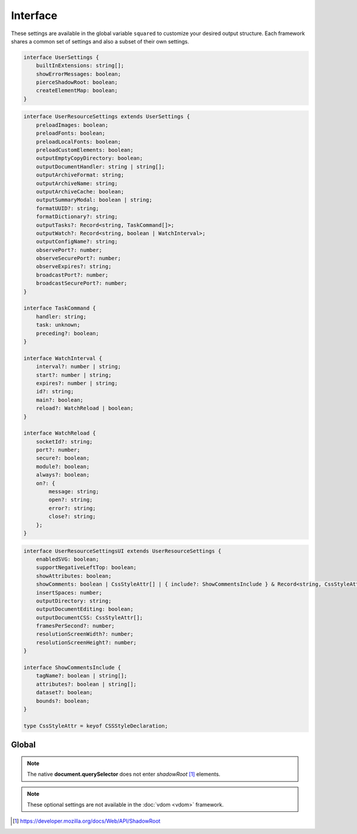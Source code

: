 Interface
=========

These settings are available in the global variable ``squared`` to customize your desired output structure. Each framework shares a common set of settings and also a subset of their own settings.

.. code-block:: typescript

  interface UserSettings {
      builtInExtensions: string[];
      showErrorMessages: boolean;
      pierceShadowRoot: boolean;
      createElementMap: boolean;
  }

.. code-block:: typescript

  interface UserResourceSettings extends UserSettings {
      preloadImages: boolean;
      preloadFonts: boolean;
      preloadLocalFonts: boolean;
      preloadCustomElements: boolean;
      outputEmptyCopyDirectory: boolean;
      outputDocumentHandler: string | string[];
      outputArchiveFormat: string;
      outputArchiveName: string;
      outputArchiveCache: boolean;
      outputSummaryModal: boolean | string;
      formatUUID?: string;
      formatDictionary?: string;
      outputTasks?: Record<string, TaskCommand[]>;
      outputWatch?: Record<string, boolean | WatchInterval>;
      outputConfigName?: string;
      observePort?: number;
      observeSecurePort?: number;
      observeExpires?: string;
      broadcastPort?: number;
      broadcastSecurePort?: number;
  }

  interface TaskCommand {
      handler: string;
      task: unknown;
      preceding?: boolean;
  }

  interface WatchInterval {
      interval?: number | string;
      start?: number | string;
      expires?: number | string;
      id?: string;
      main?: boolean;
      reload?: WatchReload | boolean;
  }

  interface WatchReload {
      socketId?: string;
      port?: number;
      secure?: boolean;
      module?: boolean;
      always?: boolean;
      on?: {
          message: string;
          open?: string;
          error?: string;
          close?: string;
      };
  }

.. code-block:: typescript

  interface UserResourceSettingsUI extends UserResourceSettings {
      enabledSVG: boolean;
      supportNegativeLeftTop: boolean;
      showAttributes: boolean;
      showComments: boolean | CssStyleAttr[] | { include?: ShowCommentsInclude } & Record<string, CssStyleAttr[]>;
      insertSpaces: number;
      outputDirectory: string;
      outputDocumentEditing: boolean;
      outputDocumentCSS: CssStyleAttr[];
      framesPerSecond?: number;
      resolutionScreenWidth?: number;
      resolutionScreenHeight?: number;
  }

  interface ShowCommentsInclude {
      tagName?: boolean | string[];
      attributes?: boolean | string[];
      dataset?: boolean;
      bounds?: boolean;
  }

  type CssStyleAttr = keyof CSSStyleDeclaration;

Global
------

.. code-block:: typescript
  :caption: Required

  squared.settings = {
    pierceShadowRoot: false,
    showErrorMessages: false, // console.log
    showErrorMessages: true, // alert
    createElementMap: false // Cache querySelector results for subsequent queries
  };

.. note:: The native **document.querySelector** does not enter *shadowRoot* [#]_ elements.

.. code-block:: typescript
  :caption: Optional

  squared.settings = {
    formatUUID: "8-4-4-4-12", // UUID: 8-4-[12345]3-[89ab]3-12
    formatDictionary: "0123456789abcdef",
    outputConfigName: "sqd.config", // Per directory filename with URL globs of static pages
    outputTasks: {
      "*.xml": { handler: "gulp", task: "minify" } // https://e-mc.readthedocs.io/en/latest/task
    },
    outputWatch: {
      "**/images/*.png": true,
      "**/images/*.jpg": { interval: 1000, expires: "2h" }
    },
    observePort: 8080,
    observeSecurePort: 8443,
    observeExpires: "1h", // Server defaults will be used
    broadcastPort: 3080,
    broadcastSecurePort: 3443
  };

.. note:: These optional settings are not available in the :doc:`vdom <vdom>` framework.

.. [#] https://developer.mozilla.org/docs/Web/API/ShadowRoot